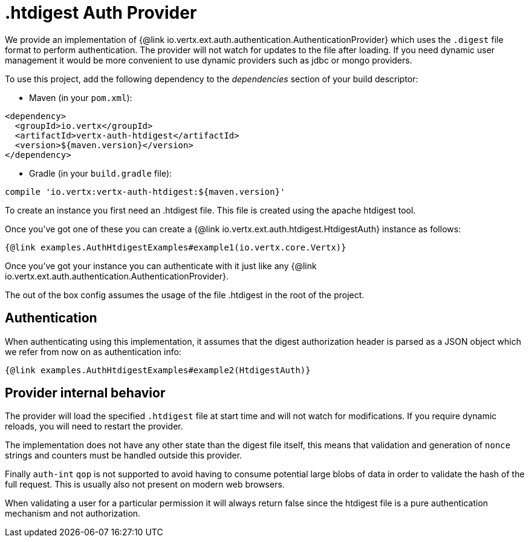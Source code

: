 = .htdigest Auth Provider

We provide an implementation of {@link io.vertx.ext.auth.authentication.AuthenticationProvider} which uses the `.digest` file format to perform authentication.
The provider will not watch for updates to the file after loading.
If you need dynamic user management it would be more convenient to use dynamic providers such as jdbc or mongo providers.

To use this project, add the following dependency to the _dependencies_ section of your build descriptor:

* Maven (in your `pom.xml`):

[source,xml,subs="+attributes"]
----
<dependency>
  <groupId>io.vertx</groupId>
  <artifactId>vertx-auth-htdigest</artifactId>
  <version>${maven.version}</version>
</dependency>
----

* Gradle (in your `build.gradle` file):

[source,groovy,subs="+attributes"]
----
compile 'io.vertx:vertx-auth-htdigest:${maven.version}'
----

To create an instance you first need an .htdigest file.
This file is created using the apache htdigest tool.

Once you've got one of these you can create a {@link io.vertx.ext.auth.htdigest.HtdigestAuth} instance as follows:

[source,$lang]
----
{@link examples.AuthHtdigestExamples#example1(io.vertx.core.Vertx)}
----

Once you've got your instance you can authenticate with it just like any {@link io.vertx.ext.auth.authentication.AuthenticationProvider}.

The out of the box config assumes the usage of the file .htdigest in the root of the project.

== Authentication

When authenticating using this implementation, it assumes that the digest authorization header is parsed as a JSON object which we refer from now on as authentication info:

[source,$lang]
----
{@link examples.AuthHtdigestExamples#example2(HtdigestAuth)}
----

== Provider internal behavior

The provider will load the specified `.htdigest` file at start time and will not watch for modifications.
If you require dynamic reloads, you will need to restart the provider.

The implementation does not have any other state than the digest file itself, this means that validation and generation of `nonce` strings and counters must be handled outside this provider.

Finally `auth-int` `qop` is not supported to avoid having to consume potential large blobs of data in order to validate the hash of the full request.
This is usually also not present on modern web browsers.

When validating a user for a particular permission it will always return false since the htdigest file is a pure authentication mechanism and not authorization.
